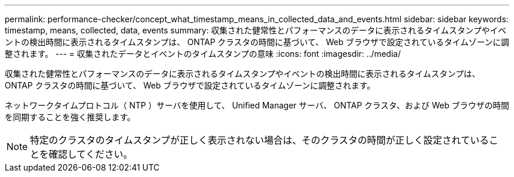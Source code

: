 ---
permalink: performance-checker/concept_what_timestamp_means_in_collected_data_and_events.html 
sidebar: sidebar 
keywords: timestamp, means, collected, data, events 
summary: 収集された健常性とパフォーマンスのデータに表示されるタイムスタンプやイベントの検出時間に表示されるタイムスタンプは、 ONTAP クラスタの時間に基づいて、 Web ブラウザで設定されているタイムゾーンに調整されます。 
---
= 収集されたデータとイベントのタイムスタンプの意味
:icons: font
:imagesdir: ../media/


[role="lead"]
収集された健常性とパフォーマンスのデータに表示されるタイムスタンプやイベントの検出時間に表示されるタイムスタンプは、 ONTAP クラスタの時間に基づいて、 Web ブラウザで設定されているタイムゾーンに調整されます。

ネットワークタイムプロトコル（ NTP ）サーバを使用して、 Unified Manager サーバ、 ONTAP クラスタ、および Web ブラウザの時間を同期することを強く推奨します。

[NOTE]
====
特定のクラスタのタイムスタンプが正しく表示されない場合は、そのクラスタの時間が正しく設定されていることを確認してください。

====